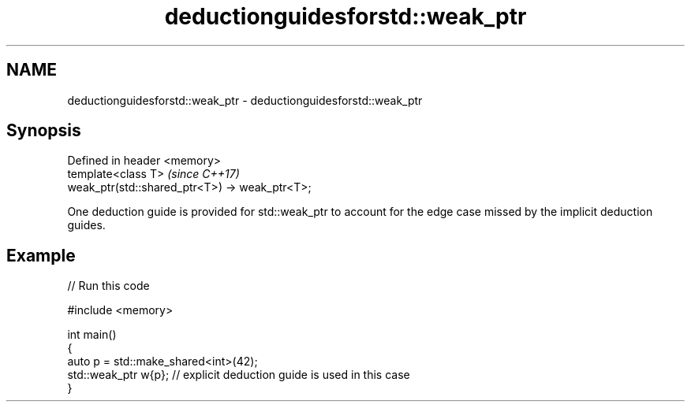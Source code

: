 .TH deductionguidesforstd::weak_ptr 3 "2020.03.24" "http://cppreference.com" "C++ Standard Libary"
.SH NAME
deductionguidesforstd::weak_ptr \- deductionguidesforstd::weak_ptr

.SH Synopsis
   Defined in header <memory>
   template<class T>                             \fI(since C++17)\fP
   weak_ptr(std::shared_ptr<T>) -> weak_ptr<T>;

   One deduction guide is provided for std::weak_ptr to account for the edge case missed by the implicit deduction guides.

.SH Example

   
// Run this code

 #include <memory>

 int main()
 {
     auto p = std::make_shared<int>(42);
     std::weak_ptr w{p};    // explicit deduction guide is used in this case
 }
